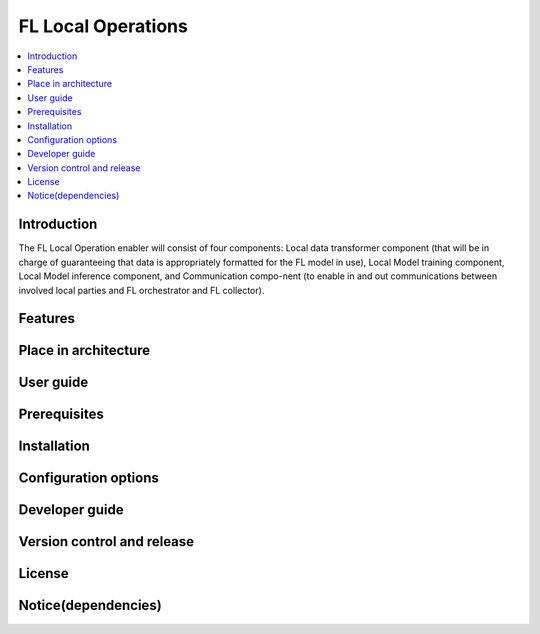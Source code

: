 .. _FL Local Operations:

############
FL Local Operations
############

.. contents::
  :local:
  :depth: 1

***************
Introduction
***************
The FL Local Operation enabler will consist of four components: Local data transformer component (that will be in charge of guaranteeing that data is appropriately formatted for the FL model in use), Local Model training component, Local Model inference component, and Communication compo-nent (to enable in and out communications between involved local parties and FL orchestrator and FL collector).

***************
Features
***************

*********************
Place in architecture
*********************

***************
User guide
***************

***************
Prerequisites
***************

***************
Installation
***************

*********************
Configuration options
*********************

***************
Developer guide
***************

***************************
Version control and release
***************************

***************
License
***************

********************
Notice(dependencies)
********************